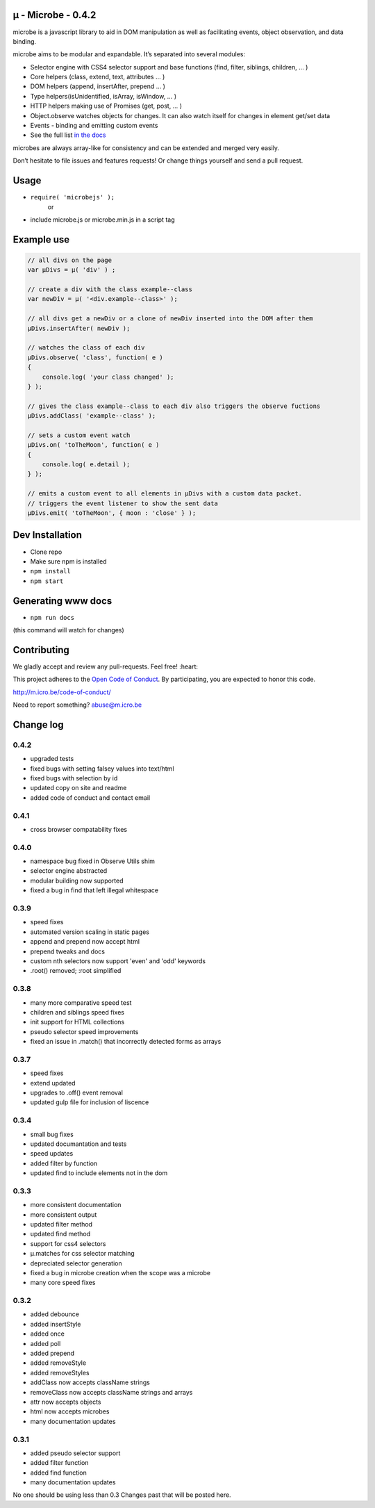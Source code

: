 µ - Microbe - 0.4.2
===================

microbe is a javascript library to aid in DOM manipulation as well as facilitating events, object observation, and data binding.

microbe aims to be modular and expandable. It’s separated into several modules:

+ Selector engine with CSS4 selector support and base functions (find, filter, siblings, children, … )

+ Core helpers (class, extend, text, attributes … )

+ DOM helpers (append, insertAfter, prepend … )

+ Type helpers(isUnidentified, isArray, isWindow, … )

+ HTTP helpers making use of Promises (get, post, … )

+ Object.observe watches objects for changes. It can also watch itself for changes in element get/set data

+ Events - binding and emitting custom events

+ See the full list `in the docs <http://m.icro.be/doc>`_


microbes are always array-like for consistency and can be extended and merged very easily.


Don’t hesitate to file issues and features requests! Or change things yourself and send a pull request.



Usage
=====

- ``require( 'microbejs' );``
    or
- include microbe.js or microbe.min.js in a script tag


Example use
===========

.. code:: javascript

    // all divs on the page
    var µDivs = µ( 'div' ) ;

    // create a div with the class example--class
    var newDiv = µ( '<div.example--class>' );

    // all divs get a newDiv or a clone of newDiv inserted into the DOM after them
    µDivs.insertAfter( newDiv );

    // watches the class of each div
    µDivs.observe( 'class', function( e )
    {
        console.log( 'your class changed' );
    } );

    // gives the class example--class to each div also triggers the observe fuctions
    µDivs.addClass( 'example--class' );

    // sets a custom event watch
    µDivs.on( 'toTheMoon', function( e )
    {
        console.log( e.detail );
    } );

    // emits a custom event to all elements in µDivs with a custom data packet.
    // triggers the event listener to show the sent data
    µDivs.emit( 'toTheMoon', { moon : 'close' } );


Dev Installation
================

-  Clone repo
-  Make sure npm is installed
- ``npm install``
- ``npm start``


Generating www docs
===================

- ``npm run docs``
(this command will watch for changes)


Contributing
============

We gladly accept and review any pull-requests. Feel free! :heart:


This project adheres to the `Open Code of Conduct <http://todogroup.org/opencodeofconduct/#microbe.js/abuse@m.icro.be>`_. By participating, you are expected to honor this code.

http://m.icro.be/code-of-conduct/

Need to report something? abuse@m.icro.be


Change log
==========

0.4.2
~~~~~

+ upgraded tests
+ fixed bugs with setting falsey values into text/html
+ fixed bugs with selection by id
+ updated copy on site and readme
+ added code of conduct and contact email


0.4.1
~~~~~

+ cross browser compatability fixes


0.4.0
~~~~~

+ namespace bug fixed in Observe Utils shim
+ selector engine abstracted
+ modular building now supported
+ fixed a bug in find that left illegal whitespace


0.3.9
~~~~~

+ speed fixes
+ automated version scaling in static pages
+ append and prepend now accept html
+ prepend tweaks and docs
+ custom nth selectors now support 'even' and 'odd' keywords
+ .root() removed; :root simplified


0.3.8
~~~~~

+ many more comparative speed test
+ children and siblings speed fixes
+ init support for HTML collections
+ pseudo selector speed improvements
+ fixed an issue in .match() that incorrectly detected forms as arrays


0.3.7
~~~~~

+ speed fixes
+ extend updated
+ upgrades to .off() event removal
+ updated gulp file for inclusion of liscence


0.3.4
~~~~~

+ small bug fixes
+ updated documantation and tests
+ speed updates
+ added filter by function
+ updated find to include elements not in the dom


0.3.3
~~~~~

+ more consistent documentation
+ more consistent output
+ updated filter method
+ updated find method
+ support for css4 selectors
+ µ.matches for css selector matching
+ depreciated selector generation
+ fixed a bug in microbe creation when the scope was a microbe
+ many core speed fixes


0.3.2
~~~~~

+ added debounce
+ added insertStyle
+ added once
+ added poll
+ added prepend
+ added removeStyle
+ added removeStyles
+ addClass now accepts className strings
+ removeClass now accepts className strings and arrays
+ attr now accepts objects
+ html now accepts microbes
+ many documentation updates


0.3.1
~~~~~

+ added pseudo selector support
+ added filter function
+ added find function
+ many documentation updates


No one should be using less than 0.3  Changes past that will be posted here.
